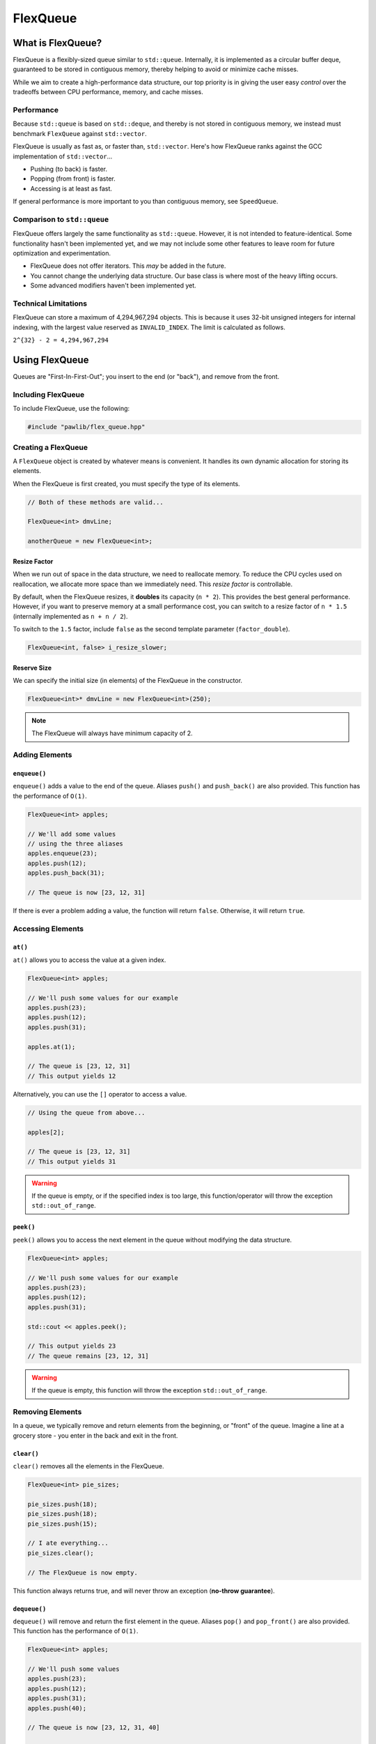 FlexQueue
##################################################

What is FlexQueue?
===================================

FlexQueue is a flexibly-sized queue similar to ``std::queue``. Internally,
it is implemented as a circular buffer deque, guaranteed to be stored in
contiguous memory, thereby helping to avoid or minimize cache misses.

While we aim to create a high-performance data structure, our top priority is
in giving the user easy *control* over the tradeoffs between CPU performance,
memory, and cache misses.

Performance
------------------------------------

Because ``std::queue`` is based on ``std::deque``, and thereby is not stored
in contiguous memory, we instead must benchmark ``FlexQueue`` against
``std::vector``.

FlexQueue is usually as fast as, or faster than, ``std::vector``.
Here's how FlexQueue ranks against the GCC implementation of
``std::vector``...

- Pushing (to back) is faster.
- Popping (from front) is faster.
- Accessing is at least as fast.

If general performance is more important to you than contiguous memory, see
``SpeedQueue``.

Comparison to ``std::queue``
-------------------------------------

FlexQueue offers largely the same functionality as ``std::queue``. However,
it is not intended to feature-identical. Some functionality hasn't been
implemented yet, and we may not include some other features to leave room
for future optimization and experimentation.

* FlexQueue does not offer iterators. This *may* be added in the future.
* You cannot change the underlying data structure. Our base class is where
  most of the heavy lifting occurs.
* Some advanced modifiers haven't been implemented yet.

Technical Limitations
--------------------------------------

FlexQueue can store a maximum of 4,294,967,294 objects. This is because it uses
32-bit unsigned integers for internal indexing, with the largest value
reserved as  ``INVALID_INDEX``. The limit is calculated as follows.

``2^{32} - 2 = 4,294,967,294``

Using FlexQueue
===================================

Queues are "First-In-First-Out"; you insert to the end (or "back"), and remove
from the front.

Including FlexQueue
---------------------------------------

To include FlexQueue, use the following:

..  code-block:: c++

    #include "pawlib/flex_queue.hpp"

Creating a FlexQueue
-----------------------------------

A ``FlexQueue`` object is created by whatever means is convenient. It handles
its own dynamic allocation for storing its elements.

When the FlexQueue is first created, you must specify the type of its elements.

..  code-block:: c++

    // Both of these methods are valid...

    FlexQueue<int> dmvLine;

    anotherQueue = new FlexQueue<int>;

Resize Factor
^^^^^^^^^^^^^^^^^^^^^^^^^^^^^^^^^^^^^^^^^^

When we run out of space in the data structure, we need to reallocate memory.
To reduce the CPU cycles used on reallocation, we allocate more space than we
immediately need. This *resize factor* is controllable.

By default, when the FlexQueue resizes, it **doubles** its capacity (``n * 2``).
This provides the best general performance. However, if you want to preserve
memory at a small performance cost, you can switch to a resize factor of
``n * 1.5`` (internally implemented as ``n + n / 2``).

To switch to the ``1.5`` factor, include ``false`` as the second template
parameter (``factor_double``).

..  code-block:: c++

    FlexQueue<int, false> i_resize_slower;

Reserve Size
^^^^^^^^^^^^^^^^^^^^^^^^^^^^^^^^^^^^^^^^^^

We can specify the initial size (in elements) of the FlexQueue in the
constructor.

..  code-block::

    FlexQueue<int>* dmvLine = new FlexQueue<int>(250);

..  NOTE:: The FlexQueue will always have minimum capacity of 2.

Adding Elements
----------------------------------

``enqueue()``
^^^^^^^^^^^^^^^^^^^^^^^^^^^^^^^^^^
``enqueue()`` adds a value to the end of the queue. Aliases ``push()`` and
``push_back()`` are also provided. This function has the performance of
``O(1)``.

..  code-block:: c++

    FlexQueue<int> apples;

    // We'll add some values
    // using the three aliases
    apples.enqueue(23);
    apples.push(12);
    apples.push_back(31);

    // The queue is now [23, 12, 31]

If there is ever a problem adding a value, the function will return ``false``.
Otherwise, it will return ``true``.

Accessing Elements
---------------------------------

``at()``
^^^^^^^^^^^^^^^^^^^^^^^^^^^^^^^^^
``at()`` allows you to access the value at a given index.

..  code-block:: c++

    FlexQueue<int> apples;

    // We'll push some values for our example
    apples.push(23);
    apples.push(12);
    apples.push(31);

    apples.at(1);

    // The queue is [23, 12, 31]
    // This output yields 12

Alternatively, you can use the ``[]`` operator to access a value.

..  code-block:: c++

    // Using the queue from above...

    apples[2];

    // The queue is [23, 12, 31]
    // This output yields 31

..  WARNING:: If the queue is empty, or if the specified index is too large,
    this function/operator will throw the exception ``std::out_of_range``.

``peek()``
^^^^^^^^^^^^^^^^^^^^^^^^^^^^^^^^^
``peek()`` allows you to access the next element in the queue without modifying
the data structure.

..  code-block:: c++

    FlexQueue<int> apples;

    // We'll push some values for our example
    apples.push(23);
    apples.push(12);
    apples.push(31);

    std::cout << apples.peek();

    // This output yields 23
    // The queue remains [23, 12, 31]

..  WARNING:: If the queue is empty, this function will throw the exception
    ``std::out_of_range``.

Removing Elements
----------------------------------

In a queue, we typically remove and return elements from the beginning,
or "front" of the queue. Imagine a line at a grocery store - you enter in the
back and exit in the front.

``clear()``
^^^^^^^^^^^^^^^^^^^^^^^^^^^^^^^^^^^^^^^^^^

``clear()`` removes all the elements in the FlexQueue.

..  code-block:: c++

    FlexQueue<int> pie_sizes;

    pie_sizes.push(18);
    pie_sizes.push(18);
    pie_sizes.push(15);

    // I ate everything...
    pie_sizes.clear();

    // The FlexQueue is now empty.

This function always returns true, and will never throw an exception
(**no-throw guarantee**).

``dequeue()``
^^^^^^^^^^^^^^^^^^^^^^^^^^^^^^^^^^
``dequeue()`` will remove and return the first element in the queue.
Aliases ``pop()`` and ``pop_front()`` are also provided. This function has
the performance of ``O(1)``.

..  code-block:: c++

  FlexQueue<int> apples;

  // We'll push some values
  apples.push(23);
  apples.push(12);
  apples.push(31);
  apples.push(40);

  // The queue is now [23, 12, 31, 40]

  // We'll now remove three elements
  // with the three provided aliases
  apples.dequeue();
  apples.pop();
  apples.pop_front();

  // The queue is now simply [40]

..  WARNING:: If the queue is empty, this function will throw the exception
    ``std::out_of_range``.

``erase()``
^^^^^^^^^^^^^^^^^^^^^^^^^^^^^^^^^^^^^^^^^^

``erase()`` allows you to delete elements in a queue in a given range.
Remaining values are shifted to fill in the empty slot. This function has a
worst-case performance of ``O(n/2)``.

..  code-block:: c++

    FlexQueue<std::string> coffeeshop_line;

    // We'll push some values for our example
    coffeeshop_line.enqueue("Bob");
    coffeeshop_line.enqueue("Jane");
    coffeeshop_line.enqueue("Alice");

    // The queue is currently ["Bob", "Jane", "Alice"]

    apples.erase(0,1);
    // The first number in the function call is the lower bound
    // The second number is the upper bound.
    // The queue is now simply ["Alice"]

If any of the indices are too large, this function will return ``false``.
Otherwise, it will return true. It never throws exceptions
(**no-throw guarantee**).

Size and Capacity Functions
-------------------------------------------

``getCapacity()``
^^^^^^^^^^^^^^^^^^^^^^^^^^^^^^^^^^^^^^^^^^

``getCapacity()`` returns the total number of elements that can be stored in
the FlexQueue without resizing.

..  code-block:: c++

    FlexQueue<int> short_term_memory;

    short_term_memory.getCapacity();
    // Returns 8, the default size.

``getLength()``
^^^^^^^^^^^^^^^^^^^^^^^^^^^^^^^^^^^^^^^^^^

``getLength()`` allows you to check how many elements are currently
in the FlexQueue.

..  code-block:: c++

    FlexQueue<int> apples;

    // We'll enqueue some values for our example
    apples.enqueue(23);
    apples.enqueue(42);
    apples.enqueue(36);

    apples.getLength();
    // The function will return 3

``isEmpty()``
^^^^^^^^^^^^^^^^^^^^^^^^^^^^^^^^^^^^^^^^^^^

``isEmpty()`` returns true if the FlexQueue is empty, and false if it contains
values.

..  code-block:: c++

    FlexQueue<int> answers;

    answers.isEmpty();
    // The function will return true

    // We'll enqueue some values for our example
    answers.enqueue(42);

    answers.isEmpty();
    // The function will return false


``isFull()``
^^^^^^^^^^^^^^^^^^^^^^^^^^^^^^^^^^^^^^^^^^^

``isFull()`` returns true if the FlexQueue is full to the current capacity
(before resizing), and false otherwise.

..  code-block:: c++

    FlexQueue<int> answers;

    answers.isFull();
    // The function will return false

    // Push values until we are full, using the isFull() function to check.
    while(!answers.isFull())
    {
        answers.enqueue(42);
    }

``reserve()``
^^^^^^^^^^^^^^^^^^^^^^^^^^^^^^^^^^^^^^^^^^

You can use ``reserve()`` to resize the FlexQueue to be able to store the given
number of elements. If the data structure is already equal to or larger than
the requested capacity, nothing will happen, and the function will
return ``false``.

..  code-block:: c++

    FlexQueue<std::string> labors_of_hercules;

    // Reserve space for all the elements we plan on storing.
    labors_of_hercules.reserve(12);

    labors_of_hercules.getCapacity();
    // Returns 12, the requested capacity.

After reserving space in an existing FlexQueue, it can continue to resize.

This function is effectively identical to specifying a size at instantiation.

``shrink()``
^^^^^^^^^^^^^^^^^^^^^^^^^^^^^^^^^^^^^^^^^^

You can use ``shrink()`` function to resize the FlexQueue to only be large
enough to store the current number of elements in it. If the shrink is
successful, it wil return ``true``, otherwise it will return ``false``.

..  code-block:: c++

    FlexQueue<int> marble_collection;

    for(int i = 0; i < 100; ++i)
    {
        marble_collection.enqueue(i);
    }

    marble_collection.getCapacity();
    // Returns 128, because FlexQueue is leaving room for more elements.

    // Shrink to only hold the current number of elements.
    marble_collection.shrink();

    marble_collection.getCapacity();
    // Returns 100, the same as the number of elements.

After shrinking, we can continue to resize as new elements are added.

..  NOTE:: It is not possible to shrink below a capacity of 2.